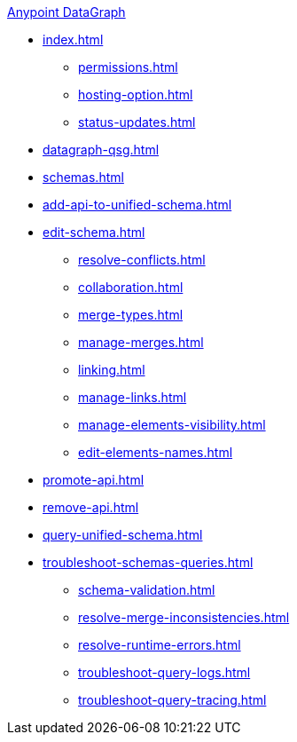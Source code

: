.xref:index.adoc[Anypoint DataGraph]
* xref:index.adoc[]
  ** xref:permissions.adoc[]
  ** xref:hosting-option.adoc[]
  ** xref:status-updates.adoc[]
* xref:datagraph-qsg.adoc[]
* xref:schemas.adoc[]
* xref:add-api-to-unified-schema.adoc[]
* xref:edit-schema.adoc[]
  ** xref:resolve-conflicts.adoc[]
  ** xref:collaboration.adoc[]
  ** xref:merge-types.adoc[]
  ** xref:manage-merges.adoc[]
  ** xref:linking.adoc[]
  ** xref:manage-links.adoc[]
  ** xref:manage-elements-visibility.adoc[]
  ** xref:edit-elements-names.adoc[]
* xref:promote-api.adoc[]
* xref:remove-api.adoc[]
* xref:query-unified-schema.adoc[]
* xref:troubleshoot-schemas-queries.adoc[]
  ** xref:schema-validation.adoc[]
  ** xref:resolve-merge-inconsistencies.adoc[]
  ** xref:resolve-runtime-errors.adoc[]
  ** xref:troubleshoot-query-logs.adoc[]
  ** xref:troubleshoot-query-tracing.adoc[]
